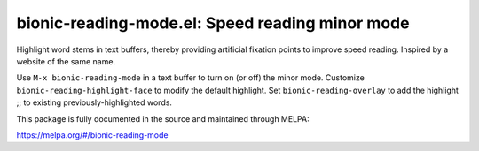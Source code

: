 bionic-reading-mode.el: Speed reading minor mode
================================================

Highlight word stems in text buffers, thereby providing artificial
fixation points to improve speed reading. Inspired by a website of the
same name.

Use ``M-x bionic-reading-mode`` in a text buffer to turn on (or off) the
minor mode. Customize ``bionic-reading-highlight-face`` to modify the
default highlight. Set ``bionic-reading-overlay`` to add the highlight
;; to existing previously-highlighted words.

This package is fully documented in the source and maintained through MELPA:

https://melpa.org/#/bionic-reading-mode
